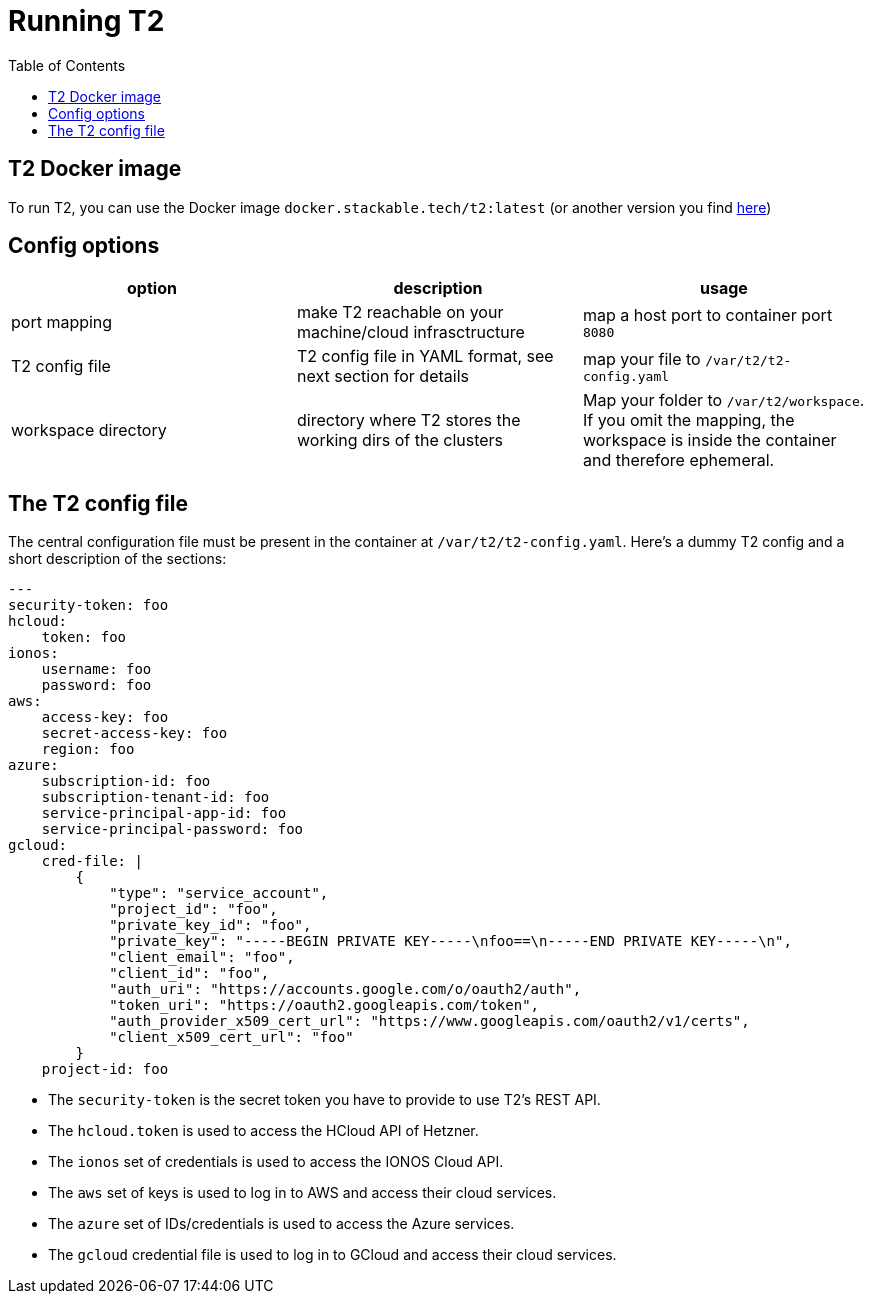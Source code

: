 // Header of this document:

= Running T2
:toc:
:toc-placement: preamble
:toclevels: 2
:showtitle:
:base-repo: https://github.com/stackabletech/t2
:imagesdir: diagrams

// Need some preamble to get TOC:
{empty}

== T2 Docker image

To run T2, you can use the Docker image `docker.stackable.tech/t2:latest` (or another version you find https://repo.stackable.tech/#browse/search/docker=attributes.docker.imageName%3Dt2[here, window="_blank"])

== Config options

[options="header"]
|=======
|option |description | usage
| port mapping| make T2 reachable on your machine/cloud infrasctructure | map a host port to container port `8080`
| T2 config file | T2 config file in YAML format, see next section for details | map your file to `/var/t2/t2-config.yaml`
| workspace directory | directory where T2 stores the working dirs of the clusters | Map your folder to `/var/t2/workspace`. If you omit the mapping, the workspace is inside the container and therefore ephemeral.
|=======

== The T2 config file

The central configuration file must be present in the container at `/var/t2/t2-config.yaml`. Here's a dummy T2 config and a short description of the sections:

    ---
    security-token: foo
    hcloud:
        token: foo
    ionos:
        username: foo
        password: foo
    aws:
        access-key: foo
        secret-access-key: foo
        region: foo
    azure:
        subscription-id: foo
        subscription-tenant-id: foo
        service-principal-app-id: foo
        service-principal-password: foo
    gcloud:
        cred-file: |
            {  
                "type": "service_account",
                "project_id": "foo",
                "private_key_id": "foo",
                "private_key": "-----BEGIN PRIVATE KEY-----\nfoo==\n-----END PRIVATE KEY-----\n",
                "client_email": "foo",
                "client_id": "foo",
                "auth_uri": "https://accounts.google.com/o/oauth2/auth",
                "token_uri": "https://oauth2.googleapis.com/token",
                "auth_provider_x509_cert_url": "https://www.googleapis.com/oauth2/v1/certs",
                "client_x509_cert_url": "foo"
            }
        project-id: foo

* The `security-token` is the secret token you have to provide to use T2's REST API.
* The `hcloud.token` is used to access the HCloud API of Hetzner.
* The `ionos` set of credentials is used to access the IONOS Cloud API.
* The `aws` set of keys is used to log in to AWS and access their cloud services.
* The `azure` set of IDs/credentials is used to access the Azure services.
* The `gcloud` credential file is used to log in to GCloud and access their cloud services.
